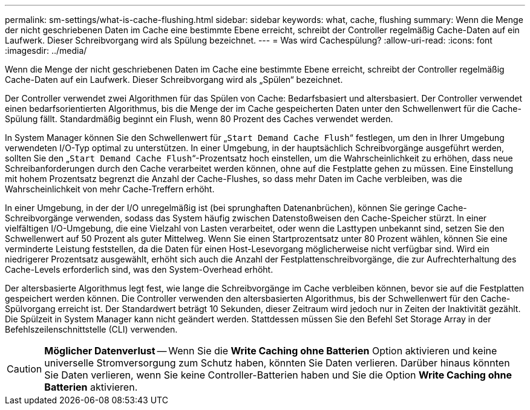 ---
permalink: sm-settings/what-is-cache-flushing.html 
sidebar: sidebar 
keywords: what, cache, flushing 
summary: Wenn die Menge der nicht geschriebenen Daten im Cache eine bestimmte Ebene erreicht, schreibt der Controller regelmäßig Cache-Daten auf ein Laufwerk. Dieser Schreibvorgang wird als Spülung bezeichnet. 
---
= Was wird Cachespülung?
:allow-uri-read: 
:icons: font
:imagesdir: ../media/


[role="lead"]
Wenn die Menge der nicht geschriebenen Daten im Cache eine bestimmte Ebene erreicht, schreibt der Controller regelmäßig Cache-Daten auf ein Laufwerk. Dieser Schreibvorgang wird als „Spülen“ bezeichnet.

Der Controller verwendet zwei Algorithmen für das Spülen von Cache: Bedarfsbasiert und altersbasiert. Der Controller verwendet einen bedarfsorientierten Algorithmus, bis die Menge der im Cache gespeicherten Daten unter den Schwellenwert für die Cache-Spülung fällt. Standardmäßig beginnt ein Flush, wenn 80 Prozent des Caches verwendet werden.

In System Manager können Sie den Schwellenwert für „`Start Demand Cache Flush`“ festlegen, um den in Ihrer Umgebung verwendeten I/O-Typ optimal zu unterstützen. In einer Umgebung, in der hauptsächlich Schreibvorgänge ausgeführt werden, sollten Sie den „`Start Demand Cache Flush`“-Prozentsatz hoch einstellen, um die Wahrscheinlichkeit zu erhöhen, dass neue Schreibanforderungen durch den Cache verarbeitet werden können, ohne auf die Festplatte gehen zu müssen. Eine Einstellung mit hohem Prozentsatz begrenzt die Anzahl der Cache-Flushes, so dass mehr Daten im Cache verbleiben, was die Wahrscheinlichkeit von mehr Cache-Treffern erhöht.

In einer Umgebung, in der der I/O unregelmäßig ist (bei sprunghaften Datenanbrüchen), können Sie geringe Cache-Schreibvorgänge verwenden, sodass das System häufig zwischen Datenstoßweisen den Cache-Speicher stürzt. In einer vielfältigen I/O-Umgebung, die eine Vielzahl von Lasten verarbeitet, oder wenn die Lasttypen unbekannt sind, setzen Sie den Schwellenwert auf 50 Prozent als guter Mittelweg. Wenn Sie einen Startprozentsatz unter 80 Prozent wählen, können Sie eine verminderte Leistung feststellen, da die Daten für einen Host-Lesevorgang möglicherweise nicht verfügbar sind. Wird ein niedrigerer Prozentsatz ausgewählt, erhöht sich auch die Anzahl der Festplattenschreibvorgänge, die zur Aufrechterhaltung des Cache-Levels erforderlich sind, was den System-Overhead erhöht.

Der altersbasierte Algorithmus legt fest, wie lange die Schreibvorgänge im Cache verbleiben können, bevor sie auf die Festplatten gespeichert werden können. Die Controller verwenden den altersbasierten Algorithmus, bis der Schwellenwert für den Cache-Spülvorgang erreicht ist. Der Standardwert beträgt 10 Sekunden, dieser Zeitraum wird jedoch nur in Zeiten der Inaktivität gezählt. Die Spülzeit in System Manager kann nicht geändert werden. Stattdessen müssen Sie den Befehl Set Storage Array in der Befehlszeilenschnittstelle (CLI) verwenden.

[CAUTION]
====
*Möglicher Datenverlust* -- Wenn Sie die *Write Caching ohne Batterien* Option aktivieren und keine universelle Stromversorgung zum Schutz haben, könnten Sie Daten verlieren. Darüber hinaus könnten Sie Daten verlieren, wenn Sie keine Controller-Batterien haben und Sie die Option *Write Caching ohne Batterien* aktivieren.

====
